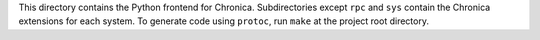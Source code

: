 This directory contains the Python frontend for Chronica.
Subdirectories except ``rpc`` and ``sys`` contain the Chronica extensions for each system.
To generate code using ``protoc``, run ``make`` at the project root directory.
